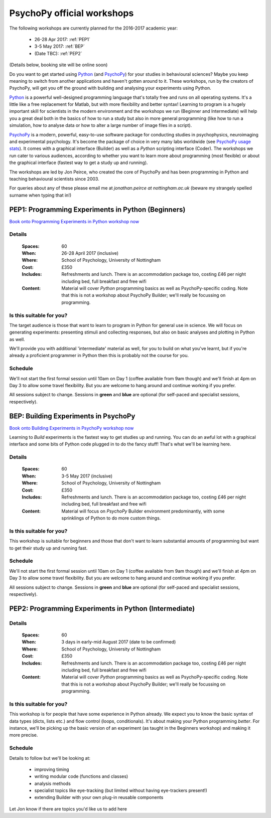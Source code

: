 .. _officialWorkshops:

PsychoPy official workshops
===============================

The following workshops are currently planned for the 2016-2017 academic year:

 - 26-28 Apr 2017: :ref:`PEP1`
 - 3-5 May 2017: :ref:`BEP`
 - (Date TBC): :ref:`PEP2`

(Details below, booking site will be online soon)

Do you want to get started using Python_ (and PsychoPy_) for your studies in behavioural sciences? Maybe you keep meaning to switch from another applications and haven't gotten around to it. These workshops, run by the creators of PsychoPy, will get you off the ground with building and analysing your experiments using Python.

.. image:: jumpAnimate.gif
   :width: 100 %

`Python`_ is a powerful well-designed programming language that's totally free and runs on all operating systems. It's a little like a free replacement for Matlab, but with more flexibility and better syntax! Learning to program is a hugely important skill for scientists in the modern environment and the workshops we run (Beginner and Intermediate) will help you a great deal both in the basics of how to run a study but also in more general programming (like how to run a simulation, how to analyse data or how to alter a large number of image files in a script).

`PsychoPy`_ is a modern, powerful, easy-to-use software package for conducting studies in psychophysics, neuroimaging and experimental psychology. It's become the package of choice in very many labs worldwide (see `PsychoPy usage stats <http://www.psychopy.org/usage.php>`_). It comes with a graphical interface (Builder) as well as a `Python` scripting interface (Coder). The workshops we run cater to various audiences, according to whether you want to learn more about programming (most flexible) or about the graphical interface (fastest way to get a study up and running).

The workshops are led by Jon Peirce, who created the core of PsychoPy and has been programming in Python and teaching behavioural scientists since 2003.


For queries about any of these please email me at `jonathan.peirce at nottingham.ac.uk` (beware my strangely spelled surname when typing that in!)

.. _PEP1:

PEP1: Programming Experiments in Python (Beginners)
---------------------------------------------------------

`Book onto Programming Experiments in Python workshop now <http://store.nottingham.ac.uk/browse/extra_info.asp?compid=1&modid=2&deptid=9&catid=49&prodid=786>`_

Details
~~~~~~~~~~~~

    :Spaces: 60
    :When: 26-28 April 2017 (inclusive)
    :Where: School of Psychology, University of Nottingham
    :Cost: £350
    :Includes: Refreshments and lunch. There is an accommodation package too, costing £46 per night including bed, full breakfast and free wifi
    :Content:
        Material will cover *Python* programming basics as well as PsychoPy-specific coding. Note that this is not a workshop about PsychoPy Builder; we'll really be focussing on programming.

Is this suitable for you?
~~~~~~~~~~~~~~~~~~~~~~~~~~~~~~

The target audience is those that want to learn to program in Python for general use in science. We will focus on generating experiments: presenting stimuli and collecting responses, but also on basic analyses and plotting in Python as well.

We'll provide you with additional 'intermediate' material as well, for you to build on what you've learnt, but if you're already a proficient programmer in Python then this is probably not the course for you.

Schedule
~~~~~~~~~~~~~~~~~~~~~~~~~~~~~~

We'll not start the first formal session until 10am on Day 1 (coffee available from 9am though) and we'll finish at 4pm on Day 3 to allow some travel flexibility. But you are welcome to hang around and continue working if you prefer.

All sessions subject to change. Sessions in **green** and **blue** are optional (for self-paced and specialist sessions, respectively).

.. image:: schedulePEP1.png
   :scale: 70 %
   :align: center

.. _BEP:

BEP: Building Experiments in PsychoPy
---------------------------------------------------------

`Book onto Building Experiments in PsychoPy workshop now <http://store.nottingham.ac.uk/browse/extra_info.asp?compid=1&modid=2&deptid=9&catid=49&prodid=787>`_

Learning to *Build* experiments is the fastest way to get studies up and running. You can do an awful lot with a graphical interface and some bits of Python code plugged in to do the fancy stuff! That's what we'll be learning here.

Details
~~~~~~~~~~~~

    :Spaces: 60
    :When: 3-5 May 2017 (inclusive)
    :Where: School of Psychology, University of Nottingham
    :Cost: £350
    :Includes: Refreshments and lunch. There is an accommodation package too, costing £46 per night including bed, full breakfast and free wifi
    :Content:
        Material will focus on *PsychoPy* Builder environment predominantly, with some sprinklings of Python to do more custom things.

Is this suitable for you?
~~~~~~~~~~~~~~~~~~~~~~~~~~~~~~

This workshop is suitable for beginners and those that don't want to learn substantial amounts of programming but want to get their study up and running fast.

Schedule
~~~~~~~~~~~~~~~~~~~~~~~~~~~~~~

We'll not start the first formal session until 10am on Day 1 (coffee available from 9am though) and we'll finish at 4pm on Day 3 to allow some travel flexibility. But you are welcome to hang around and continue working if you prefer.

All sessions subject to change. Sessions in **green** and **blue** are optional (for self-paced and specialist sessions, respectively).

.. image:: scheduleBEP.png
   :scale: 70 %
   :align: center

.. _PEP2:

PEP2: Programming Experiments in Python (Intermediate)
---------------------------------------------------------

Details
~~~~~~~~~~~~

    :Spaces: 60
    :When: 3 days in early-mid August 2017 (date to be confirmed)
    :Where: School of Psychology, University of Nottingham
    :Cost: £350
    :Includes: Refreshments and lunch. There is an accommodation package too, costing £46 per night including bed, full breakfast and free wifi
    :Content:
        Material will cover *Python* programming basics as well as PsychoPy-specific coding. Note that this is not a workshop about PsychoPy Builder; we'll really be focussing on programming.

Is this suitable for you?
~~~~~~~~~~~~~~~~~~~~~~~~~~~~~~

This workshop is for people that have some experience in Python already. We expect you to know the basic syntax of data types (dicts, lists etc.) and flow control (loops, conditionals). It's about making your Python programming *better*. For instance, we'll be picking up the basic version of an experiment (as taught in the Beginners workshop) and making it more precise.

Schedule
~~~~~~~~~~~~~

Details to follow but we'll be looking at:

  - improving timing
  - writing modular code (functions and classes)
  - analysis methods
  - specialist topics like eye-tracking (but limited without having eye-trackers present!)
  - extending Builder with your own plug-in reusable components

Let Jon know if there are topics you'd like us to add here


.. _Python: http://www.python.org/
.. _PsychoPy: http://www.psychopy.org/
